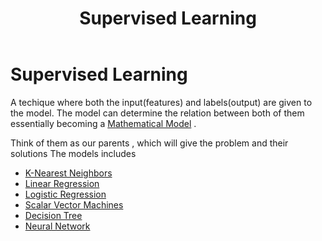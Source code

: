 :PROPERTIES:
:ID:       732b97d2-7363-465f-a826-e09e418983de
:END:
#+title: Supervised Learning
* Supervised Learning
  A techique where both the input(features) and labels(output) are given to the model.
  The model can determine the relation between both of them essentially becoming a [[id:d758f120-db0a-4e66-8cf0-d39b887d7634][Mathematical Model]] .

  Think of them as our parents , which will give the problem and their solutions
  The models includes
  - [[id:818b274c-5787-422c-b67b-085ebb246ece][K-Nearest Neighbors]]
  - [[id:7749d618-d134-4c21-af26-d0252ef1897e][Linear Regression]]
  - [[id:ca526ab8-3f34-41e2-859f-5b4eae3d74a6][Logistic Regression]]
  - [[id:6c369e50-2bc5-43f5-b003-a3f5fb258b15][Scalar Vector Machines]]
  - [[id:93cc6e31-dbef-4638-a68e-ab9920bbb611][Decision Tree]]
  - [[id:b675d9e2-7d7b-48ef-b750-478e69017a80][Neural Network]]  
